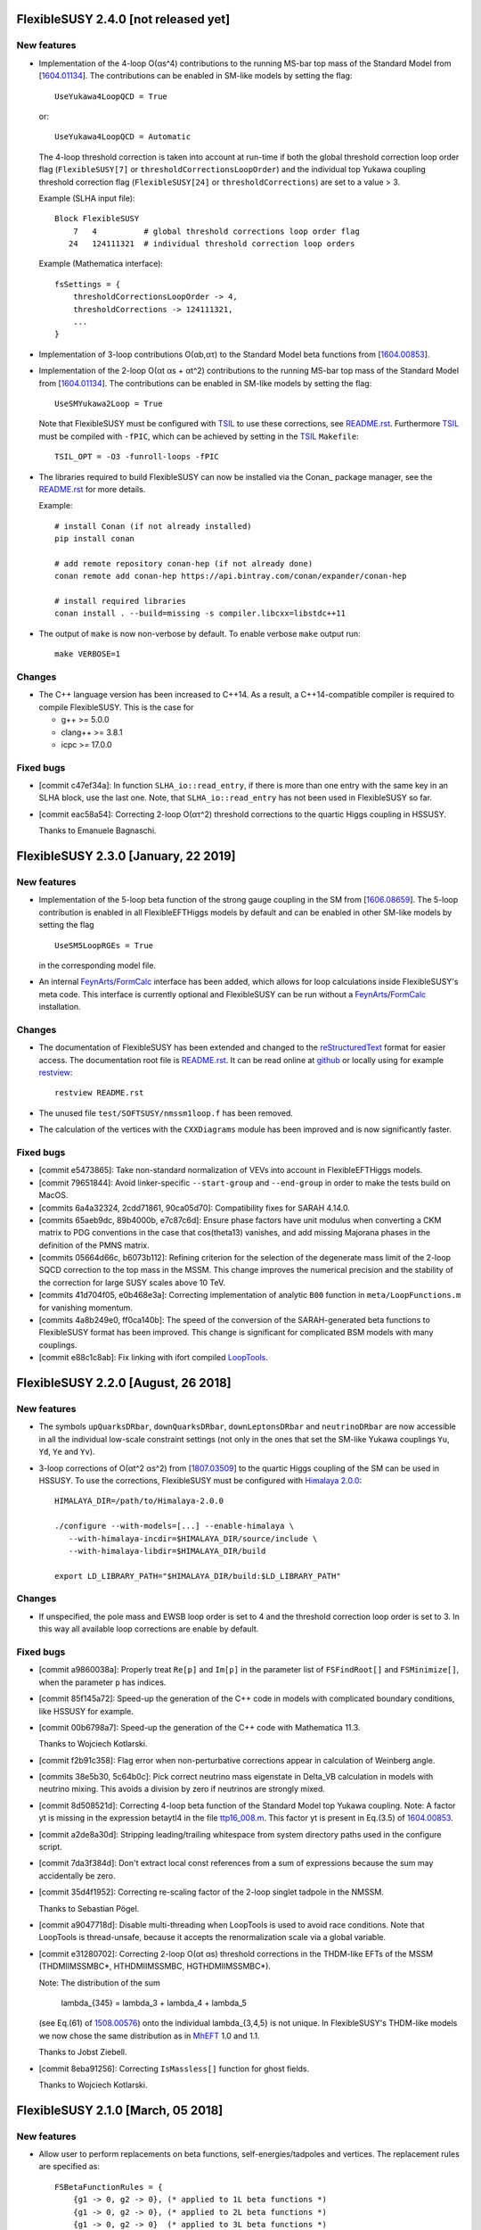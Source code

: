 FlexibleSUSY 2.4.0 [not released yet]
=====================================

New features
------------

* Implementation of the 4-loop O(αs^4) contributions to the running
  MS-bar top mass of the Standard Model from [`1604.01134
  <https://arxiv.org/abs/1604.01134>`_].  The contributions can be
  enabled in SM-like models by setting the flag::

      UseYukawa4LoopQCD = True

  or::

      UseYukawa4LoopQCD = Automatic

  The 4-loop threshold correction is taken into account at run-time if
  both the global threshold correction loop order flag
  (``FlexibleSUSY[7]`` or ``thresholdCorrectionsLoopOrder``) and the
  individual top Yukawa coupling threshold correction flag
  (``FlexibleSUSY[24]`` or ``thresholdCorrections``) are set to a
  value > 3.

  Example (SLHA input file)::

      Block FlexibleSUSY
          7   4          # global threshold corrections loop order flag
         24   124111321  # individual threshold correction loop orders

  Example (Mathematica interface)::

      fsSettings = {
          thresholdCorrectionsLoopOrder -> 4,
          thresholdCorrections -> 124111321,
          ...
      }

* Implementation of 3-loop contributions O(αb,ατ) to the Standard
  Model beta functions from [`1604.00853
  <https://arxiv.org/abs/1604.00853>`_].

* Implementation of the 2-loop O(αt αs + αt^2) contributions to the
  running MS-bar top mass of the Standard Model from [`1604.01134
  <https://arxiv.org/abs/1604.01134>`_].  The contributions can be
  enabled in SM-like models by setting the flag::

      UseSMYukawa2Loop = True

  Note that FlexibleSUSY must be configured with TSIL_ to use these
  corrections, see `README.rst <README.rst>`_.  Furthermore TSIL_ must
  be compiled with ``-fPIC``, which can be achieved by setting in the
  TSIL_ ``Makefile``::

      TSIL_OPT = -O3 -funroll-loops -fPIC

* The libraries required to build FlexibleSUSY can now be installed
  via the Conan_ package manager, see the `README.rst <README.rst>`_
  for more details.

  Example::

      # install Conan (if not already installed)
      pip install conan

      # add remote repository conan-hep (if not already done)
      conan remote add conan-hep https://api.bintray.com/conan/expander/conan-hep

      # install required libraries
      conan install . --build=missing -s compiler.libcxx=libstdc++11

* The output of ``make`` is now non-verbose by default.  To enable
  verbose ``make`` output run::

      make VERBOSE=1

Changes
-------

* The C++ language version has been increased to C++14.  As a result,
  a C++14-compatible compiler is required to compile FlexibleSUSY.
  This is the case for

  - g++ >= 5.0.0
  - clang++ >= 3.8.1
  - icpc >= 17.0.0

Fixed bugs
----------

* [commit c47ef34a]: In function ``SLHA_io::read_entry``, if there is
  more than one entry with the same key in an SLHA block, use the last
  one.  Note, that ``SLHA_io::read_entry`` has not been used in
  FlexibleSUSY so far.

* [commit eac58a54]: Correcting 2-loop O(ατ^2) threshold corrections
  to the quartic Higgs coupling in HSSUSY.

  Thanks to Emanuele Bagnaschi.


FlexibleSUSY 2.3.0 [January, 22 2019]
=====================================

New features
------------

* Implementation of the 5-loop beta function of the strong gauge
  coupling in the SM from [`1606.08659
  <https://arxiv.org/abs/1606.08659>`_].  The 5-loop contribution is
  enabled in all FlexibleEFTHiggs models by default and can be enabled
  in other SM-like models by setting the flag ::

      UseSM5LoopRGEs = True

  in the corresponding model file.

* An internal FeynArts_/FormCalc_ interface has been added, which
  allows for loop calculations inside FlexibleSUSY's meta code.  This
  interface is currently optional and FlexibleSUSY can be run without
  a FeynArts_/FormCalc_ installation.

Changes
-------

* The documentation of FlexibleSUSY has been extended and changed to
  the `reStructuredText <http://docutils.sourceforge.net/rst.html>`_
  format for easier access.  The documentation root file is
  `README.rst <README.rst>`_.  It can be read online at `github
  <https://github.com/FlexibleSUSY/FlexibleSUSY/blob/development/README.rst>`_
  or locally using for example `restview
  <https://mg.pov.lt/restview/>`_::

      restview README.rst

* The unused file ``test/SOFTSUSY/nmssm1loop.f`` has been removed.

* The calculation of the vertices with the ``CXXDiagrams`` module has
  been improved and is now significantly faster.

Fixed bugs
----------

* [commit e5473865]: Take non-standard normalization of VEVs into
  account in FlexibleEFTHiggs models.

* [commit 79651844]: Avoid linker-specific ``--start-group`` and
  ``--end-group`` in order to make the tests build on MacOS.

* [commits 6a4a32324, 2cdd71861, 90ca05d70]: Compatibility fixes for
  SARAH 4.14.0.

* [commits 65aeb9dc, 89b4000b, e7c87c6d]: Ensure phase factors have
  unit modulus when converting a CKM matrix to PDG conventions in the
  case that cos(theta13) vanishes, and add missing Majorana phases in
  the definition of the PMNS matrix.

* [commits 05664d66c, b6073b112]: Refining criterion for the selection
  of the degenerate mass limit of the 2-loop SQCD correction to the
  top mass in the MSSM.  This change improves the numerical precision
  and the stability of the correction for large SUSY scales above 10
  TeV.

* [commits 41d704f05, e0b468e3a]: Correcting implementation of
  analytic ``B00`` function in ``meta/LoopFunctions.m`` for vanishing
  momentum.

* [commits 4a8b249e0, ff0ca140b]: The speed of the conversion of the
  SARAH-generated beta functions to FlexibleSUSY format has been
  improved.  This change is significant for complicated BSM models
  with many couplings.

* [commit e88c1c8ab]: Fix linking with ifort compiled LoopTools_.


FlexibleSUSY 2.2.0 [August, 26 2018]
====================================

New features
------------

* The symbols ``upQuarksDRbar``, ``downQuarksDRbar``, ``downLeptonsDRbar``
  and ``neutrinoDRbar`` are now accessible in all the individual
  low-scale constraint settings (not only in the ones that set the
  SM-like Yukawa couplings ``Yu``, ``Yd``, ``Ye`` and ``Yv``).

* 3-loop corrections of O(αt^2 αs^2) from [`1807.03509
  <https://arxiv.org/abs/1807.03509>`_] to the quartic Higgs coupling
  of the SM can be used in HSSUSY.  To use the corrections,
  FlexibleSUSY must be configured with `Himalaya 2.0.0
  <https://github.com/Himalaya-Library/Himalaya>`_::

      HIMALAYA_DIR=/path/to/Himalaya-2.0.0

      ./configure --with-models=[...] --enable-himalaya \
         --with-himalaya-incdir=$HIMALAYA_DIR/source/include \
         --with-himalaya-libdir=$HIMALAYA_DIR/build

      export LD_LIBRARY_PATH="$HIMALAYA_DIR/build:$LD_LIBRARY_PATH"

Changes
-------

* If unspecified, the pole mass and EWSB loop order is set to 4 and
  the threshold correction loop order is set to 3.  In this way all
  available loop corrections are enable by default.

Fixed bugs
----------

* [commit a9860038a]: Properly treat ``Re[p]`` and ``Im[p]`` in the
  parameter list of ``FSFindRoot[]`` and ``FSMinimize[]``, when the
  parameter ``p`` has indices.

* [commit 85f145a72]: Speed-up the generation of the C++ code in
  models with complicated boundary conditions, like HSSUSY for
  example.

* [commit 00b6798a7]: Speed-up the generation of the C++ code with
  Mathematica 11.3.

  Thanks to Wojciech Kotlarski.

* [commit f2b91c358]: Flag error when non-perturbative corrections
  appear in calculation of Weinberg angle.

* [commits 38e5b30, 5c64b0c]: Pick correct neutrino mass eigenstate
  in Delta_VB calculation in models with neutrino mixing.  This
  avoids a division by zero if neutrinos are strongly mixed.

* [commit 8d508521d]: Correcting 4-loop beta function of the Standard
  Model top Yukawa coupling.  Note: A factor yt is missing in the
  expression betaytl4 in the file
  `ttp16_008.m <https://www.ttp.kit.edu/Progdata/ttp16/ttp16-008/ttp16_008.m>`_.
  This factor yt is present in Eq.(3.5) of
  `1604.00853 <https://arxiv.org/abs/1604.00853>`_.

* [commit a2de8a30d]: Stripping leading/trailing whitespace from
  system directory paths used in the configure script.

* [commit 7da3f384d]: Don't extract local const references from a sum
  of expressions because the sum may accidentally be zero.

* [commit 35d4f1952]: Correcting re-scaling factor of the 2-loop
  singlet tadpole in the NMSSM.

  Thanks to Sebastian Pögel.

* [commit a9047718d]: Disable multi-threading when LoopTools is used
  to avoid race conditions.  Note that LoopTools is thread-unsafe,
  because it accepts the renormalization scale via a global variable.

* [commit e31280702]: Correcting 2-loop O(αt αs) threshold
  corrections in the THDM-like EFTs of the MSSM (THDMIIMSSMBC\*,
  HTHDMIIMSSMBC, HGTHDMIIMSSMBC\*).

  Note: The distribution of the sum

      lambda_{345} = lambda_3 + lambda_4 + lambda_5

  (see Eq.(61) of `1508.00576 <https://arxiv.org/abs/1508.00576>`_)
  onto the individual lambda_{3,4,5} is not unique.  In FlexibleSUSY's
  THDM-like models we now chose the same distribution as in MhEFT_ 1.0
  and 1.1.

  Thanks to Jobst Ziebell.

* [commit 8eba91256]: Correcting ``IsMassless[]`` function for ghost
  fields.

  Thanks to Wojciech Kotlarski.


FlexibleSUSY 2.1.0 [March, 05 2018]
===================================

New features
------------

* Allow user to perform replacements on beta functions,
  self-energies/tadpoles and vertices.  The replacement rules are
  specified as::

      FSBetaFunctionRules = {
          {g1 -> 0, g2 -> 0}, (* applied to 1L beta functions *)
          {g1 -> 0, g2 -> 0}, (* applied to 2L beta functions *)
          {g1 -> 0, g2 -> 0}  (* applied to 3L beta functions *)
      };
   
      FSSelfEnergyRules = {
          (* applied to 1L self-energies/tadpoles *)
          { (Mass|Mass2)[VZ|gZ] -> 0 }
      };
   
      (* applied to all vertices *)
      FSVertexRules = { g1 -> 0, g2 -> 0 };

* Adding three new input parameters to the HSSUSY model file which
  can be used to estimate the theoretical uncertainty:

  - By setting ``EXTPAR[201]`` to ``0`` or ``1``, the parametrization of the
    2-loop threshold correction to lambda can be switched between
    yt(SM,MS-bar) and yt(MSSM,DR-bar).

  - By setting ``EXTPAR[202]`` to ``0`` or ``1``, the parametrization of the
    2-loop threshold correction to lambda can be switched between
    DR-bar or on-shell stop mass parameters.

  - A non-zero value of ``EXTPAR[203]`` is interpreted as matching
    scale Q_match.  ``EXTPAR[203] = 0`` corresponds to Q_match =
    MSUSY.

  ================== ==================== ============================
   SLHA input field   Mathematica symbol   Description
  ================== ==================== ============================
   ``EXTPAR[201]``    ``DeltaYt``          0 = yt(SM), 1 = yt(MSSM)
   ``EXTPAR[202]``    ``DeltaOS``          0 = OS stops, 1 = DR stops
   ``EXTPAR[203]``    ``Qmatch``           matching scale
  ================== ==================== ============================

* The Mathematica script
  ``model_files/HSSUSY/HSSUSY_uncertainty_estimate.m`` has been added.
  The script defines the ``CalcHSSUSYDMh[]`` function, which performs an
  uncertainty estimate of the predicted SM-like Higgs mass.  The
  three sources of uncertainty defined in [1504.05200] are taken into
  account: SM uncertainty, EFT uncertainty and SUSY uncertainty.  See
  ``?CalcHSSUSYDMh`` for more information.

* The Mathematica script
  ``model_files/MSSMEFTHiggs/MSSMEFTHiggs_uncertainty_estimate.m`` has
  been added.  The script defines the ``CalcMSSMEFTHiggsDMh[]`` function,
  which performs an uncertainty estimate of the predicted SM-like
  Higgs mass.  Two sources of uncertainty defined in [1609.00371] are
  taken into account: SM uncertainty and SUSY uncertainty.  See
  ``?CalcMSSMEFTHiggsDMh`` for more information.  Note, that there is no
  "EFT uncertainty" in MSSMEFTHiggs, because all 1-loop v^n/MS^n
  terms are included.

* The Mathematica script
  ``model_files/NUHMSSMNoFVHimalaya/NUHMSSMNoFVHimalaya_uncertainty_estimate.m``
  has been added.  The script defines the
  ``CalcNUHMSSMNoFVHimalayaDMh[]`` function, which performs an
  uncertainty estimate of the predicted SM-like Higgs mass.  The
  uncertainty is estimated by:
  1) varying the renormalisation scale,
  2) changing the top Yukawa coupling by higher orders (if available) and
  3) changing the stong coupling by higher orders.

* Implementing 2-loop effective potential contributions to the Higgs
  pole mass in the Standard Model of O((αt+αb)^2 + αb αs + ατ^2).
  These corrections are enabled in all FlexibleEFTHiggs models by
  default and can be enabled in other SM-like models by setting the
  flag
  ::

      UseHiggs2LoopSM = True

  in the corresponding model file.  At run-time these corrections
  (and the O(αt αs) contributions) are enabled when the following
  switches are set in the SLHA input file::

      Block FlexibleSUSY
          4   2   # pole mass loop order
          5   2   # EWSB loop order
          8   1   # Higgs 2-loop corrections O(alpha_t alpha_s)
          9   1   # Higgs 2-loop corrections O(alpha_b alpha_s)
         10   1   # Higgs 2-loop corrections O((alpha_t + alpha_b)^2)
         11   1   # Higgs 2-loop corrections O(alpha_tau^2)

  or in the Mathematica interface::

      FSSMOpenHandle[
         fsSettings -> {
           poleMassLoopOrder -> 2,            (* FlexibleSUSY[4] *)
           ewsbLoopOrder -> 2,                (* FlexibleSUSY[5] *)
           higgs2loopCorrectionAtAs -> 1,     (* FlexibleSUSY[8] *)
           higgs2loopCorrectionAbAs -> 1,     (* FlexibleSUSY[9] *)
           higgs2loopCorrectionAtAt -> 1,     (* FlexibleSUSY[10] *)
           higgs2loopCorrectionAtauAtau -> 1, (* FlexibleSUSY[11] *)
         }, ...
      ];

* Implementation of the strong corrections to the 4-loop beta
  functions of the strong gauge, Yukawa and quartic Higgs couplings
  in the SM from [1508.00912, 1604.00853, 1508.02680].  These 4-loop
  beta function contributions are enabled in all FlexibleEFTHiggs
  models by default and can be enabled in other SM-like models by
  setting the flag
  ::

      UseSM4LoopRGEs = True

  in the corresponding model file.

  Many thanks to Alexander Bednyakov for providing the expression for
  the 4-loop beta function for the strong gauge coupling.

* Implementing 4-loop effective potential contributions to the Higgs
  pole mass in the Standard Model from
  `1508.00912 <https://arxiv.org/abs/1508.00912>`_.  The 4-loop
  contributions are enabled in all FlexibleEFTHiggs models by default
  and can be enabled in other SM-like models by setting the flag
  ::

      UseHiggs4LoopSM = True

  in the corresponding model file.

Fixed bugs
----------

* [commit b85e723]: Fix diagonalization of complex symmetric
  matrices when some of the eigenvalues are degenerate.

* [commit d00b4f5]: Extract electric charge from
  particle-anti-particle-photon vertex if the user has not defined
  the electric charge in SARAH's particles.m file.

* [commits 398bb00, d1699bf]: Correcting CKM mixing of up-type
  quarks at the low-energy scale and of the soft-breaking parameters
  at the GUT scale in the CMSSMCKM.

* [commit c95a9b81]: Fix compilation error in 4-scalar
  couplings in models with scalar color triplets due to an unresolved
  SARAH Clebsch-Gordan coefficient ``CG[__][__]``.

* [commit c053fbab]: Adding missing particle multiplicity
  factor w.r.t. unbroken non-abelian non-SM gauge groups in the
  low-energy 1-loop threshold corrections for αem and αs.
  This bugfix affects BSM models with additional unbroken non-abelian
  gauge groups.

* [commit a1fa5e7f]: Fix multiple local definitions of EWSB
  output parameters in models with complex parameters.

  Thanks to Simonas Drauksas.

* [commit c275b60]: Fix linking error on Darwin platforms.

* [commit dd4292a]: Adding the user-defined ``$(CXXFLAGS)`` to
  the command that creates ``config/depgen.x`` in order to avoid
  linking errors on machines where the ``-parallel`` flag is needed
  during linking.

* [commit 996caef]: Workaround intel compiler / Eigen bug in
  ``allFinite()`` function, which may affect FS output.


FlexibleSUSY 2.0.1 [October, 20 2017]
=====================================

New features
------------

* For each FlexibleSUSY ``<model>`` the TeX file
  ``<model>/<model>_references.tex`` is created, which contains
  ``\cite{}`` commands with references to be cited.  Note, that the
  references to be cited are model-specific due to the different
  switches in the FlexibleSUSY model files.

Fixed bugs
----------

* [commit 682de11c]: Include 2-loop gluino contribution in the
  extraction of yt from the top pole mass in the split-MSSM, Eq.(4.7)
  of `1312.5220 <https://arxiv.org/abs/1312.5220>`_, if
  ``UseHiggs3LoopSplit == True``.

  Thanks to Pietro Slavich.

* [commit a783e318]: Distinguish between tree- and loop-level EWSB
  failures, so problem points where only one fails (but not the
  other) get handled properly.

* [commits 88009cac, 5ac9366c]: Now configure script does not hang
  even if Mathematica fails to find a valid license.  The script does
  not quit even if Mathematica does not meet the version requirement,
  unless ``--enable-meta`` or ``--enable-librarylink`` is given.

  Thanks to Anders Kvellestad.


FlexibleSUSY 2.0.0 [October, 10 2017]
=====================================

New features
------------

* The weak mixing angle can now be calculated from the muon decay
  constant at the full 1-loop level (including flavour mixing
  effects) in a wide range of models.  2-loop corrections of the
  order O(αem αs + αt^2) are taken into account, if
  applicable.

  The method to calculate the weak mixing angle can be chosen in the
  model file by setting the variable ``FSWeakMixingAngleInput`` to
  either Automatic, ``FSFermiConstant`` or ``FSMassW``.  If
  ``FSWeakMixingAngleInput == FSFermiConstant``, then the muon decay
  constant will be used to determine the weak mixing angle.  If
  ``FSWeakMixingAngleInput == FSMassW``, then the W mass will be used.
  If ``FSWeakMixingAngleInput == Automatic`` (this is the default),
  then most precise applicable method is chosen automatically.

  Example::

      FSWeakMixingAngleInput = Automatic; (* recommended *)

  The variable ``FSWeakMixingAngleOptions`` has been removed and can no
  longer be used.

* BSM contributions to the anomalous magnetic moment of the muon, aµ,
  at the 1L level in any given BSM model.  Note: Diagrams with non-SM
  vector bosons are not taken into account.

  In order to let FlexibleSUSY calculate aµ, the symbol
  ````FlexibleSUSYObservable``aMuon```` must be written into an SLHA
  output block in the ``ExtraSLHAOutputBlocks`` variable in the
  FlexibleSUSY model file.

  Example::

      ExtraSLHAOutputBlocks = {
         {FlexibleSUSYLowEnergy,
            {{21, FlexibleSUSYObservable``aMuon}}}
      };

  Thanks to Jobst Ziebell.

* BSM contributions to the electric dipole moment of fermions at the
  1L level in any given BSM model.  Note: Diagrams with non-SM vector
  bosons are not taken into account.

  In order to let FlexibleSUSY calculate the EDM of a fermion F, the
  symbol ````FlexibleSUSYObservable``EDM[F]```` must be written into an
  SLHA output block in the ExtraSLHAOutputBlocks variable in the
  FlexibleSUSY model file.  If F is a multiplet, the field index must
  be specified, for example ````FlexibleSUSYObservable``EDM[F[1]]```` for
  the first field in the multiplet.

  Example::

      ExtraSLHAOutputBlocks = {
         {FlexibleSUSYLowEnergy,
            {{23, FlexibleSUSYObservable``EDM[Fe[1]]},
             {24, FlexibleSUSYObservable``EDM[Fe[2]]},
             {25, FlexibleSUSYObservable``EDM[Fe[3]]} } }
      };

  Thanks to Jobst Ziebell.

* New functions, ``FS<model>GetProblems[]``, ``FS<model>GetWarnings[]``
  and ``FS<model>ToSLHA[]``, have been added to FlexibleSUSY's spectrum
  generator Mathematica interface.  The first two functions return
  details about problems / warnings for the given parameter point.
  The third one formats the output according to the SLHA standard.

* 3-loop beta functions (if available) are calculated in parallel if
  multi-threading is enabled.  This leads to a ~25% speed improvement
  in the MSSM when 3-loop RG running is used.

* Support for SLHA-2 input block ``IMEXTPAR``.

* The full 2-loop O(αs^2) corrections to the DR-bar top and bottom
  Yukawa couplings [hep-ph/0210258, hep-ph/0507139, hep-ph/0707.0650]
  can be added by setting
  ::

      UseMSSMYukawa2Loop = True

  in the model file.

  Thanks to Alexander Bednyakov for providing the expressions.

* The full 2-loop O(αs^2 + αt αs + αb αs) corrections to the strong
  coupling [hep-ph/0509048, arXiv:0810.5101, arXiv:1009.5455] can be
  added by setting
  ::

      UseMSSMAlphaS2Loop = True

  in the model file.

  Thanks to Ben Allanach for providing the expressions, which have
  been extracted from SOFTSUSY 4.0.1.

* The 2- and 3-loop SM-QCD threshold corrections O(αs^2 + αs^3)
  corrections to the strong coupling
  `[hep-ph/0004189] <https://arxiv.org/abs/hep-ph/0004189>`_ can be
  added by setting
  ::

      UseSMAlphaS3Loop = True

  in the model file.

* The SQLite database output now contains the MS-bar/DR-bar mass
  spectrum and mixing matrices, in addition to the pole mass
  spectrum.

* The loop orders of the threshold corrections of the SM(5)
  parameters to the BSM model can now be selected individually by
  using the flag ``FlexibleSUSY[24]`` in the SLHA input file or the
  thresholdCorrections variable in the Mathematica interface.  The
  given value consists of 9 digits, each one representing the
  threshold correction loop order of a parameter, as shown in the
  following table.  The default value is ``123111321``, which
  corresponds to the loop orders given in the table.

  ================== =================================== ==============
   digit position n   default value (prefactor of 10^n)   parameter
  ================== =================================== ==============
   0                  1 (1-loop)                          αem
   1                  2 (2-loop)                          sin(theta\_W)
   2                  3 (3-loop)                          αs
   3                  1 (1-loop)                          m\_Z
   4                  1 (1-loop)                          m\_W
   5                  1 (1-loop)                          m\_h
   6                  3 (3-loop)                          m\_t
   7                  2 (2-loop)                          m\_b
   8                  1 (1-loop)                          m\_τ
  ================== =================================== ==============

* An additional boundary value problem solution algorithm, based on
  expanding the soft SUSY breaking or dimensionful parameters in
  terms of semi-analytic solutions to the RGEs, can now be used to
  calculate the spectrum in a model.

  The boundary value solver algorithms to be used in a model can be
  specified by setting the variable ``FSBVPSolvers`` to be a list
  containing all of the desired solvers in the model file.  By
  default, this is set to ``FSBVPSolvers = { TwoScaleSolver }``,
  corresponding to only the two-scale solver being enabled.

  Example: To enable only the semi-analytic solver instead, the
  model file should contain the setting
  ::

      FSBVPSolvers = { SemiAnalyticSolver };

  Currently, the semi-analytic solver can be used in models where
  all of the parameters to be expanded are fixed in the same
  boundary condition, such as the CMSSM or CNMSSM.

* The 3-loop corrections to the Standard Model Higgs mass of the
  order O(αt^3 + αt^2 αs + αt αs^2) of
  `1407.4336 <https://arxiv.org/abs/1407.4336>`_ can be taken into
  account by setting
  ::

      UseHiggs3LoopSM = True;

  in the FlexibleSUSY model file.  In addition, the pole mass loop
  order must be set to a value greater or equal to 3 to switch the
  corrections on (SLHA input: ``FlexibleSUSY[4]``, Mathematica
  interface: poleMassLoopOrder).  To switch on/off the individual
  3-loop contributions, the SLHA input flags ``FlexibleSUSY[26-29]`` or
  the Mathematica symbols
  ::

      higgs3loopCorrectionAtAsAs
      higgs3loopCorrectionAbAsAs
      higgs3loopCorrectionAtAtAs
      higgs3loopCorrectionAtAtAt

  can be used.

* In the MSSM, the 3-loop corrections O(αt αs^2) and O(αb αs^2) to the
  Higgs pole mass from Ref. `1005.5709
  <https://arxiv.org/abs/1005.5709>`_ can be taken into account.  The
  corrections are taken from the Himalaya package `1708.05720
  <https://arxiv.org/abs/1708.05720>`_.  Himalaya can be downloaded
  from https://github.com/jklappert/Himalaya .

  To build Himalaya, run::

      cd $HIMALAY_PATH
      mkdir build
      cd build
      cmake ..
      make

  where ``$HIMALAY_PATH`` is the path to the Himalaya package.

  To enable the 3-loop corrections in a FlexibleSUSY model, set the
  following flag in the FlexibleSUSY model file::

      UseHiggs3LoopMSSM = True;

  In addition, we strongly recommend to set::

      UseHiggs2LoopMSSM = True;
      EffectiveMu = \[Mu]; (* chose sign convention for mu parameter *)
      UseMSSMYukawa2Loop = True;
      UseMSSMAlphaS2Loop = True;
      UseMSSM3LoopRGEs = True;

  There are already three model files with all these corrections
  enabled: MSSMNoFVatMGUTHimalaya, MSSMNoFVHimalaya,
  NUHMSSMNoFVHimalaya.

  To build the FlexibleSUSY spectrum generator with the 3-loop
  corrections from Himalaya, the location of the Himalaya library and
  the Himalaya header files must be passed to the configure script::

      ./configure --with-models=[...] \
         --enable-himalaya \
         --with-himalaya-incdir=$HIMALAY_PATH/source/include \
         --with-himalaya-libdir=$HIMALAY_PATH/build
      make

  To enable the 3-loop corrections at run-time, the following flags
  should be set in the SLHA input::

      Block FlexibleSUSY
          4   3          # pole mass loop order
          5   3          # EWSB loop order
          6   3          # beta-functions loop order
          7   2          # threshold corrections loop order
          8   1          # Higgs 2-loop corrections O(alpha_t alpha_s)
          9   1          # Higgs 2-loop corrections O(alpha_b alpha_s)
         10   1          # Higgs 2-loop corrections O((alpha_t + alpha_b)^2)
         11   1          # Higgs 2-loop corrections O(alpha_tau^2)
         24   123111221  # individual threshold correction loop orders
         25   0          # ren. scheme for Higgs 3L corrections (0 = DR, 1 = MDR)
         26   1          # Higgs 3-loop corrections O(alpha_t alpha_s^2)
         27   1          # Higgs 3-loop corrections O(alpha_b alpha_s^2)

  In FlexibleSUSY's Mathematica interface, the following settings
  should be used::

      fsSettings -> {
          poleMassLoopOrder -> 3,            (* FlexibleSUSY[4] *)
          ewsbLoopOrder -> 3,                (* FlexibleSUSY[5] *)
          betaFunctionLoopOrder -> 3,        (* FlexibleSUSY[6] *)
          thresholdCorrectionsLoopOrder -> 2,(* FlexibleSUSY[7] *)
          higgs2loopCorrectionAtAs -> 1,     (* FlexibleSUSY[8] *)
          higgs2loopCorrectionAbAs -> 1,     (* FlexibleSUSY[9] *)
          higgs2loopCorrectionAtAt -> 1,     (* FlexibleSUSY[10] *)
          higgs2loopCorrectionAtauAtau -> 1, (* FlexibleSUSY[11] *)
          thresholdCorrections -> 123111221, (* FlexibleSUSY[24] *)
          higgs3loopCorrectionRenScheme -> 0,(* FlexibleSUSY[25] *)
          higgs3loopCorrectionAtAsAs -> 1,   (* FlexibleSUSY[26] *)
          higgs3loopCorrectionAbAsAs -> 1,   (* FlexibleSUSY[27] *)
      }

* Adding complete 1-loop O(ατ + αb) and complete 2-loop O((αt +
  αb)^2 + ατ^2) threshold corrections for lambda(MSUSY) to the HSSUSY
  model file from [arXiv:1703.08166].  Many thanks to Pietro Slavich
  and Emanuele Bagnaschi for providing the expressions.

  Note: 5 new flags are introduced to enable/disable the individual
  2-loop corrections.  In the SLHA input the flags which control the
  inclusion of 2-loop corrections are::

      Block EXTPAR                 # Input parameters
        100   2                    # LambdaLoopOrder
        101   1                    # TwoLoopAtAs
        102   1                    # TwoLoopAbAs
        103   1                    # TwoLoopAtAb
        104   1                    # TwoLoopAtauAtau
        105   1                    # TwoLoopAtAt

  In the Mathematica interface the flags which control the inclusion
  of 2-loop corrections are::

      handle = FSHSSUSYOpenHandle[
         fsModelParameters -> {
            ...
            LambdaLoopOrder -> 2,
            TwoLoopAtAs -> 1,
            TwoLoopAbAs -> 1,
            TwoLoopAtAb -> 1,
            TwoLoopAtauAtau -> 1,
            TwoLoopAtAt -> 1
         }
      ]

* Adding the new input parameter DeltaEFT to the HSSUSY spectrum
  generator to allow the user to estimate the EFT uncertainty.  Each
  1-loop term in the threshold correction for lambda(MS) is
  multiplied by the factor (1 + DeltaEFT v^2/MS^2).  Thus, the
  standard calculation of HSSUSY is obtained by DeltaEFT = 0
  (default).  Set ``DeltaEFT = 1`` to obtain an alternative Higgs pole
  mass with a shifted threshold correction to estimate the effect of
  the missing terms of O(v^2/MS^2).

Changes
-------

* The interface for adding constraints and matching conditions to the
  Two_scale_solver class has been simplified.  Constrains and
  matching conditions are now added using the ``add()`` function.  The
  added constraints and matching conditions are imposed in the given
  order.

  Example: To first impose the low-scale, then the high-scale and
  finally the susy-scale constraint call::

      solver.add(&low_scale_constraint, &model);
      solver.add(&high_scale_constraint, &model);
      solver.add(&susy_scale_constraint, &model);

* The readability of the vertices and the self-energies has been
  improved by using the ``SUM()`` and ``IF()`` macros.

* In FlexibleEFTHiggs models, the Standard Model parameters are
  written to the SLHA output in addition to the BSM parameters.

* The return value of ``FS<model>CalculateSpectrum[]`` and
  ``FS<model>CalculateObservables[]`` has been changed.  They have now
  the structure::

      { <model> -> { model parameters ... } }

  In FlexibleEFTHiggs models, the Standard Model parameters are
  returned in addition and the output has the form::

      { <model> -> { model parameters ... },
        StandardModel -> { ... } }

* In multi-threading mode pole masses are calculated using a thread
  pool instead of spawning threads manually.  This avoids over
  subscription on machines with very few CPU cores.

* The performance of FlexibleEFTHiggs has been improved by around 20%
  by using a faster implementation of the B1 loop function in the
  limit of vanishing momentum and non-zero masses.

* [commit b5cad9e]: Automatically chose the maximum number of EWSB
  and pole mass iterations based on the user-defined precision goal.
  This change leads to a performance improvement for some parameter
  points where the EWSB equations cannot be fulfilled.

* The legacy module and most SOFTSUSY components have been removed.

* All gauge couplings written to the GAUGE block in the SLHA output
  are now unnormalized.  Before, only the hypercharge gauge coupling
  was written as unnormalized in the GAUGE block.  Note: Internally,
  FlexibleSUSY uses normalized gauge couplings only.  In order to
  write the normalized gauge couplings to the SLHA output, a separate
  output block should be created.

  Example::

      ExtraSLHAOutputBlocks = {
         {GAUGENORM, (* contains normalized gauge couplings *)
                 {{1, g1},
                  {2, g2},
                  {3, g3},
                  {4, gN} } }
      };

* [commit 9bfd5f1]: tan(beta)-enhanced contributions to the
  down-lepton Yukawa couplings are now resummed.

* [commit 52faaa7]: The symbol SUSYScaleMatching has been renamed to
  MatchingScaleInput, to express that it is imposed at the matching
  scale, which is in general not equal to the SUSYScale.

* Update to GM2Calc_ 1.3.3.

Fixed bugs
----------

* [commits be8f35b, 3432967]: Improve the stability of the algorithm
  which solves the EWSB conditions.  The more stable algorithm leads
  to a faster convergece of the overall iteration in scenarios where
  the EWSB conditions don't have a solution or the solution is hard
  to find.

  Thanks to Peter Athron and Pat Scott.

* [commit 0cb4042]: Matrix products of the form ``A*B`` in the boundary
  conditions are now interpreted as element-wise products (as in
  Mathematica).  For genuine matrix products use ``MatMul[A,B]`` or
  ``A.B``.

* [commits 9738ba1, 118a9a70]: Catch potential numerical
  instabilities during mass matrix diagonalization, which may result
  in eigenvectors with magnitude larger than 1.


FlexibleSUSY-1.7.5 [September, 05 2017]
=======================================

* Bugfix [commit 03e9265]: Correcting wrong vertex between
  chargino-smuon-neutrino and chargino-muon-sneutrino in muon decay.
  Thanks to Markus Bach.

* Bugfix [commit f3f3850]: Correcting coefficient in complex
  dilogarithm.

* Bugfix [commit d8d8c0c]: Make LibraryLink ``Set[]`` functions accept
  matrix-valued parameters.

* Bugfix [commit 072be7e]: Enable 3-loop RGEs in HSSUSY by default.


FlexibleSUSY-1.7.4 [April, 12 2017]
===================================

* Bugfix [commit f434e30]: Rename internal IndexSum symbol which
  conflicts with SARAH version 4.11.0 and higher.

* Bugfix [commit b8d5dcf]: Correcting gauge-dependent term in 2-loop
  beta function of SM vacuum expectation value after a corresponding
  bugfix in SARAH 4.11.0.  This bugfix affects the Higgs mass
  prediction with FlexibleEFTHiggs by around 10 MeV.


FlexibleSUSY-1.7.3 [February, 27 2017]
======================================

* Change [commit 43bb03a]: FlexibleSUSY now aborts the code
  generation if the user tries to fix an unknown parameter in a
  constraint.  (Before this commit, FlexibleSUSY did only print a
  warning.)

* Change [commit cff40dd]: Catch non-numeric user input to the
  LibraryLink interface functions.

* Bugfix [commit 4a5ada7]: Adding missing return statement in
  function ``recalculate_mw_pole()``.  This bug was only present if the
  W pole mass is used as input (not GF).

* Bugfix [commit bd5ee68]: Correctly handle whitespace in directory
  names inside the configure script and search for headers in
  ``$CPATH`` and ``$CPLUS_INCLUDE_PATH`` .

  Thanks to Joshua Ellis.

* Bugfix [commit bc770ae]: Ensure that phase of (complex) mu
  parameter has magnitude 1 in the CMSSMCPV.
  Thanks to Jobst Ziebell.

* Bugfix [commit beb4683]: Accept SLHA output blocks specified as
  strings (not symbols).
  Thanks to Joshua Ellis.

* Bugfix: Implement missing limits of threshold correction functions
  from arXiv:1407.4081.

* Bugfix [commit 581080f]: Catch further NaNs from inside the MSSM 2L
  Higgs mass routines of Pietro Slavich.


FlexibleSUSY-1.7.2 [December, 15 2016]
======================================

* Feature [commit b052e35]: New flag ``FlexibleSUSY[23]`` to disable
  the pole mass calculation of the non-SM particles.  This flag is
  useful in FlexibleEFTHiggs, when the SUSY scale is so high that the
  non-SM particle masses become unreliable or tachyonic: If a non-SM
  pole mass becomes tachyonic (maybe because the loop corrections
  become too large) FlexibleSUSY would flag the given parameter point
  as unphysical.  However, one might still be interested in the value
  of the SM-like Higgs mass, which is valid in FlexibleEFTHiggs even
  for very large SUSY scales.  In such a case ``FlexibleSUSY[23]``
  could be set to 0 to suppress the calculation of the non-SM pole
  masses.

* Feature [commit 998f11e]: Slightly improved speed of the RG
  running.

* Change [commit 189f508]: Speed-up the calculation of the 2L Higgs
  mass corrections in the MSSM and NMSSM, if multi-threading is used,
  by locking the mutex only for the O(αt αt) corrections.

* Change: The limits sin(2 theta) = 0 and m\_stop1 = m\_stop2 have
  been implemented for the 2L O(αt αs) Higgs pole mass corrections in
  the MSSM to avoid numeric instabilities.

* Bugfix [commit 20f169f]: Re-calculate W pole mass in
  FlexibleEFTHiggs.  Before this commit the electroweak gauge
  couplings in FlexibleEFTHiggs are wrong in scenarios with very
  small αem(MZ) (< 1/1000) and/or a small Z pole mass (< 10 GeV).

* Bugfix [commit 38d17ca]: More reliable convergence criterion for
  FlexibleEFTHiggs for large SUSY scales.  Before this commit, only
  the running BSM masses (at the SUSY scale) have been used as
  convergence criterion.  However, they tend to converge very fast,
  compared to the running SM masses at the electroweak scale.  For a
  more reliable convergence criterion, now both the running BSM and
  SM masses are used.

* Bugfix [commits 5e1b6b3, cc5bfae]: Correction of the 2-loop and
  3-loop QCD corrections to the top pole mass in the Standard Model
  in the MS-bar scheme.  Refs. [hep-ph/9803493, hep-ph/9912391,
  hep-ph/9911434] have expressed the relation between the top pole
  mass and the MS-bar mass in terms of Log[Q^2/Mt^2], where Mt is the
  top pole mass.  Before these commits, FlexibleSUSY used the
  expressions from theses references, but wrote result in terms of
  Log[Q^2/mt^2], where mt is the MS-bar mass, while not accounting
  for the difference between Mt and mt in the logarithms.  This
  bugfix affects the Higgs pole mass at the 3-loop level.

* Bugfix [commit cecff4b]: Flag scalar or vector boson gauge singlet
  tachyons.

* Bugfix [commit 4a3fb5b]: Input tan(beta) at the SUSY scale, instead
  of at the matching scale in the FlexibleEFTHiggs model files.  This
  difference matters when the (unphysical) matching scale is varied
  through ``FlexibleSUSY[19]``.

* Bugfix [commit c35dcb2]: Fixed linking problem of the LibraryLink
  on Mac.

* Bugfix [commits a643be5, cc9ebf1]: Avoid function call ambiguities
  when multiple LibraryLink libraries are loaded into Mathematica at
  the same time.

* Bugfix [commit 1f8e135]: Correcting ``FS<model>Set[]`` function for
  models with matrix-valued parameters.

* Bugfix [commit 4097708]: The generated LibraryLink files are now
  added to the model tarball created by ``make pack-<model>-src``.


FlexibleSUSY-1.7.1 [October, 15 2016]
=====================================

* Change [commit b1efa8c]: Updated to GM2Calc 1.3.0.

* Change [commit 05d8e11]: The loop order of the BSM top Yukawa
  coupling at the scale M_SUSY in FlexibleEFTHiggs is now set
  automatically to match the loop order of the matching condition
  from the SM to the BSM model.

  Before this commit, the user had to set ``FlexibleEFTHiggs[13] = 0``
  and ``FlexibleEFTHiggs[20] = 1`` when yt(BSM) should be calculated
  using 1L QCD corrections.  Analogous, the user had to set
  ``FlexibleEFTHiggs[13] = 1`` and ``FlexibleEFTHiggs[20] = 2`` when
  yt(BSM) should be calculated using 2L QCD corrections.  Now,
  ``FlexibleEFTHiggs[13]`` is set automatically to
  ``FlexibleEFTHiggs[20] - 1`` when yt(BSM) is calculated in
  FlexibleEFTHiggs.

* Change [commit b533d67]: Faster calculation of effective vertices h
  -> photon photon and h -> gluon gluon.

* Bugfix [commit 8b04191]: Improve numerical stability of low-scale
  iteration which determines the SM(5) parameters by using a higher
  RG running precision than the precision goal for the convergence.

* Bugfix [commit 44d2f01]: Print SLHA output even if QedQcd class
  throws an exception.


FlexibleSUSY-1.7.0 [September, 19 2016]
=======================================

* Feature: FlexibleSUSY is now able to generate custom spectrum
  generators using the FlexibleEFTHiggs method described in
  [arXiv:1609.00371].  The following FlexibleEFTHiggs example models
  are provided: CMSSMEFTHiggs, MSSMEFTHiggs, MSSMNoFVEFTHiggs,
  NMSSMEFTHiggs, NUHMSSMaltEFTHiggs, MRSSMEFTHiggs, E6SSMEFTHiggs.  A
  documentation of the new model file options to create a custom
  FlexibleEFTHiggs spectrum generator can be found in
  doc/html/FlexibleEFTHiggs.html .

* Feature: FlexibleSUSY now provides a Mathematica interface for the
  generated spectrum generators.  For each model, an example
  Mathematica script

      models/<model>/run_<model>.m

  is generated, which illustrates the usage.  The documentation of
  the Mathematica interface and several examples can be found in
  FlexibleSUSY's HTML documentation.  Please see the section
  "Creating the soucre code documentation" in the README file for a
  description about how to generate the documentation.

* Change: The configure options for creating dynamic libraries and
  statically linked executable have been changed.  By default, static
  FlexibleSUSY libraries and dynamically linked executables are
  created.

  To generate shared FlexibleSUSY libraries, run::

      ./configure --enable-shared-libs ...

  To generate statically linked executables, run::

      ./configure --enable-static ...

  Please refer to the README file for more information.

* Bugfix [commit 39f8d36]: Fix segfault when multi-threading is used
  in statically linked executables.

* Bugfix [commit 3126ac1]: Catch NaNs from inside the MSSM 2L Higgs
  mass routines of Pietro Slavich.

* Bugfix [commit b6db614]: Correcting 2-loop self energy O(αt^2) in
  the Standard Model.  Before, Eq. (20) of
  `1205.6497 <https://arxiv.org/abs/1205.6497>`_ has been used.
  However, this is incorrect, because it includes 2-loop
  contributions from the momentum iteration of the 1-loop self
  energy, which would be double counted, because FlexibleSUSY already
  does a momentum iteration of the 1-loop self energy.  To fix this,
  Eq. (20) of `1504.05200 <https://arxiv.org/abs/1504.05200>`_ has been
  used, which does not include these 2-loop pieces.


FlexibleSUSY-1.6.1 [August, 28 2016]
====================================

* Bugfix [commit db67c81]: Fix compilation with --disable-threads .


FlexibleSUSY-1.6.0 [August, 27 2016]
====================================

* Feature [commit 4e9ef56]: Allow user to access the beta-functions
  of the model parameters on the r.h.s. of the constraints.  BETA[p]
  represents the beta function of the parameter p using the loop
  level given in the SLHA input.  BETA[l,p] represents the l-loop
  beta function of the parameter p.

  Example in the SM::

      HighScaleInput = {
          {\[Lambda], BETA[g1] + BETA[g2] + BETA[1,Yu][3,3]}
      };

* Feature [commit 5e0bca1]: Allow user to add 3-loop QCD corrections
  of `hep-ph/9912391 <https://arxiv.org/abs/hep-ph/9912391>`_ when
  calculating the top pole mass in non-SUSY models.  The 3-loop QCD
  corrections are added if the flag ``FlexibleSUSY[13]`` is set to 2
  and the pole mass loop order, ``FlexibleSUSY[4]``, is set to a value
  > 2.

  * ``FlexibleSUSY[13] = 0`` and ``FlexibleSUSY[4] > 0``: 1L QCD correction
  * ``FlexibleSUSY[13] = 1`` and ``FlexibleSUSY[4] > 1``: 2L QCD correction
  * ``FlexibleSUSY[13] = 2`` and ``FlexibleSUSY[4] > 2``: 3L QCD correction
   
* Feature [commits 98bc536, e8fd56a]: Speed up of the RG running in
  models with very complicated beta functions.

* Change [commit 728b5ea]: ``make clean`` no longer removes generated
  source files to avoid the need to re-generate them.  To remove the
  generated files use either::

      make clean-<model>-src # deletes generated files for <model>

  or::

      make clean-generated   # deletes all generated files

* Bugfix [commit a5342eb]: Avoid non-portable use of sed in
  createmodel.  This fixes ``make install-src`` on Mac.

* Bugfix [commit 44b31fa]: Fix potential race condition when
  different model classes that make use of the (N)MSSM 2-loop Higgs
  mass routines of P. Slavich call ``calculate_spectrum()`` at the same
  time.

* Bugfix [commit 0d08b99]: Do not try to generate non-squared unit
  matrices for beta function expressions that must be splitted.
  Non-squared unit matrices did appear for non-squared matrix-valued
  parameters, as for example T[hE] in the SE6SSM.

  Thanks to Dylan Harries.


FlexibleSUSY-1.5.1 [July, 12 2016]
==================================

* Bugfix [commit 63f5361]: Fix numerical instability of SOFTSUSY's B1
  function in parameter regions with p << m1,m2 and m1 close to m2.

* Bugfix [commit fc6d509]: Fix makefile bug in the tarball by
  shipping all .m files that appear in the list of dependencies for
  the generated C++ code.


FlexibleSUSY-1.5.0 [June, 29 2016]
==================================

* Feature: Write phases to SLHA output if a SLHA output block is
  defined for them in the SARAH model file.
  Thanks to Dylan Harries.

* Feature: Allow the user to calculate the pole masses at a fixed
  renormalisation scale at run-time, which is different from the one
  set by the SUSYScale model file variable.  The fixed
  renormalisation scale can be given via the ``FlexibleSUSY[17]`` entry
  in the SLHA input.  ``FlexibleSUSY[17]`` is equivalent to
  ``SPhenoInput[33]`` in SPheno.

* Feature: Updated to GM2Calc 1.2.0.

* Bugfix [commit 9a2d576]: Fix compilation error due to ambiguous
  overload of operator<< .
  Thanks to Dylan Harries.

* Bugfix [commits fc748be, 9654a52]: Fix compilation in case Greek
  Symbols appear in ``If[]`` or ``Which[]`` functions in the model file.
  Thanks to Dylan Harries.

* Bugfix: Fix compilation with g++ 4.4.7.
  Thanks to Dylan Harries.

* Bugfix [commit 6f5e38e]: Correcting convergence criterion in the
  iteration which determines the 1st and 2nd generation running
  fermion masses in the SM(5) at the low-energy scale.  After this
  correction, the running 1st and 2nd generation SM(5) fermion masses
  differ from SOFTSUSY by less than 0.5% at the electroweak scale.


FlexibleSUSY-1.4.2 [May, 09 2016]
=================================

* Bugfix: Correcting handling of spaces in configure script if
  ``/bin/sh`` is ``/bin/dash``.


FlexibleSUSY-1.4.1 [May, 09 2016]
=================================

* Feature: Tab-completion for FlexibleSUSY's spectrum generators and
  scripts in the bash.

  Usage::

      . utils/install-bash_completions.bash

* Feature: For each model an example SLHA input file is generated,
  which is located at models/<model>/LesHouches.in.<model>_generated

* Feature [commit 2b95522]: Allow user to provide specific location
  to libpthread using the --with-pthread-libdir= option.

* Change: The algorithm to determine the running fermion masses and
  gauge couplings has been replaced by a more secure one.  The new
  algorithm performs an iteration between 2 GeV and MZ to fix all
  input parameters at their scale.  The new algorithm leads to
  running 1st and 2nd generation quark masses, which differ from
  SOFTSUSY by around 3%.

* Bugfix [commit 59b867d]: Avoid singularity in the limit MSU^2 /
  M3^2 -> MSQ^2 / M3^2 in HSSUSY.

* Bugfix [commit f3864b8]: Catch exception from SOFTSUSY's QedQcd
  class which are triggered when the input value of Mt_pole is chosen
  to be smaller than MZ_pole.

* Bugfix [commit 077c5b9]: Fixing check for SARAH installation with
  Mathematica 10.

* Bugfix [commit e9954d6]: Fixing numerical instability of SOFTSUSY's
  B0 and B22 functions for very heavy spectra and external small
  momenta.

* Bugfix [commits bcb99bc - 8b5d87e]: Fixing compilation error for
  models which don't have input parameters.

* Bugfix [commits 637d099, 8b3a94f, 2e3a972]: Fixing ``make
  install-src`` in case the path to the FlexibleSUSY contains spaces.

* Bugfix [commits ced2072, 8bc8fdd]: Adding support for further
  debian-based multi-architecture linux distributions in the
  configure script.


FlexibleSUSY-1.4.0 [March, 08 2016]
===================================

* Feature: Allow the user to chose the loop order of the RGEs to be
  generated by SARAH.  This is useful in pure low-energy models,
  where no RGE running is needed, or in very complex models, where
  the generation of the RGEs takes a very long time.

  The RGE loop order can be set in the model file using the
  ``FSRGELoopOrder`` variable.

  Example::

      FSRGELoopOrder = 0; (* no RGEs generated *)
      FSRGELoopOrder = 1; (* only 1-loop RGEs generated *)
      FSRGELoopOrder = 2; (* 1- and 2-loop RGEs generated (default) *)

  Note: The RGE loop order can also be specified at run-time in the
  SLHA input block ``FlexibleSUSY[6]``.

* Feature: FlexibleSUSY no longer requires that the weak mixing angle
  and potential Z-Z' mixing angles are provided in terms of
  Lagrangian density parameters (gauge couplings etc.).  Instead,
  FlexibleSUSY makes use of the DependenceSPheno specification given
  in the SARAH model file to calculate these mixing angles
  numerically.  In this way the effect of gauge boson mixings in
  models with extended gauge groups can be taken into account
  automatically.

  Note: If the weak mixing angle is to be fixed at the low-energy
  scale by the running W and Z masses (see ``FSWeakMixingAngleOptions``
  option) in order to determine the electroweak gauge couplings, then
  an expression for it has to be given in either DependenceNum or
  ``FSWeakMixingAngleExpr`` .

  Example for the MRSSM::

      (* determine weak mixing angle from W and Z masses *)
      FSWeakMixingAngleOptions = FSSetOption[
          FSWeakMixingAngleOptions,
          FSWeakMixingAngleInput -> FSMassW
      ];
      (* need to provide expression for weak mixing angle *)
      FSWeakMixingAngleOptions = FSSetOption[
          FSWeakMixingAngleOptions,
          FSWeakMixingAngleExpr  -> ArcSin[Sqrt[1 - (Mass[VWm]^2 - g2^2*vT^2)/Mass[VZ]^2]]
      ];

  Important note: In the SARAH model file a mass ordering of the
  vector bosons is assumed.  For example, the statement
  ::

      DEFINITION[EWSB][GaugeSector] = {
          {{VB,VWB[3],VBp}, {VP,VZ,VZp}, ZZ},
          ...
      };

  assumes MVP < MZ < MZp.  Thus, the user has to make sure that the
  studied parameter region leads to Photon, Z and Z' masses which are
  in agreement with the relation MVP < MZ < MZp.  Otherwise, the
  calculated Z and Z' masses will be incorrect.  If a parameter
  region shall be studied where MVP < MZp < MZ, then the ordering of
  vector bosons in the SARAH model file has to be changed to
  ::

      DEFINITION[EWSB][GaugeSector] = {
          {{VB,VWB[3],VBp}, {VP,VZp,VZ}, ZZ},
          ...
      };

* Feature: By setting the entry ``FlexibleSUSY[16] = 1`` in the SLHA
  input file, the user can force majorana fermion masses to be
  positive.  In this case, the corresponding mixing matrix is not
  purely real and its imaginary part will be written to the output in
  addition.  Note, that setting ``FlexibleSUSY[16] = 1`` is therefore a
  violation of the SLHA standard.

* Feature: FlexibleSUSY calculates the effective 1-loop couplings of
  the CP-even and CP-odd Higgs -> photon + photon and Higgs -> gluon
  + gluon.
  Author: Dylan Harries

  For each model the <model>_effective_couplings class is generated
  and can be used at the C++ level to calculate the effective
  couplings.  In order to write the effective couplings to the SLHA
  output, extra SLHA output blocks have to defined in the
  FlexibleSUSY model file, which contain the symbols
  ::

      FlexibleSUSYObservable``CpHiggsPhotonPhoton
      FlexibleSUSYObservable``CpHiggsGluonGluon
      FlexibleSUSYObservable``CpPseudoScalarPhotonPhoton
      FlexibleSUSYObservable``CpPseudoScalarGluonGluon

  Example:

  Definition of an extra SLHA output block named ``EFFHIGGSCOUPLINGS``,
  containing the effective 1-loop CP-even and CP-odd Higgs -> photon
  + photon and Higgs -> gluon + gluon couplings::

      ExtraSLHAOutputBlocks = {
         {EFFHIGGSCOUPLINGS,
                 {{1, FlexibleSUSYObservable``CpHiggsPhotonPhoton},
                  {2, FlexibleSUSYObservable``CpHiggsGluonGluon},
                  {3, FlexibleSUSYObservable``CpPseudoScalarPhotonPhoton},
                  {4, FlexibleSUSYObservable``CpPseudoScalarGluonGluon} } }
      };

  The calculation of the effective couplings can be disabled (or
  enabled) by setting the flag ``FlexibleSUSY[15]`` to ``0`` (or ``1``) in
  the SLHA input file.

* Feature: Allow the user to temporarily re-define model parameters
  in the boundary conditions, which are restored to their original
  values after the calculations in the boundary condition has been
  finished.

  Example: Temporarily scale the gauge coupling g1 by a factor 1/2
  and set the up-quark Yukawa coupling to zero::

      LowScaleInput = {
         {Temporary[g1], g1 / 2},
         {Temporary[Yu[1,1]], 0},
         ...
      };

* Feature: The three THDM-like models, which have been used in
  `1512.07761 <https://arxiv.org/abs/1512.07761>`_, are provided.  The
  models implement the 1- and 2-loop threshold corrections of
  `1508.00576 <https://arxiv.org/abs/1508.00576>`_ and
  `hep-ph/9307201 <https://arxiv.org/abs/hep-ph/9307201>`_.  The models
  are named:

  * THDMIIMSSMBC (THDM with boundary condition to the MSSM)
  * HTHDMIIMSSMBC (THDM + Higgsinos with boundary condition to the
       MSSM)
  * HGTHDMIIMSSMBC (THDM + Higgsinos + gauginos with boundary
       condition to the MSSM)

* Feature: In non-SUSY models the 3-loop (Standard Model) QCD
  corrections to the MS-bar Yukawa coupling of the order O(αs^3)
  [hep-ph/9911434, hep-ph/9912391] are added automatically.  They are
  taken into account at run-time if the threshold correction loop
  (``FlexibleSUSY[7]``) order is set to a value > 2 in the SLHA input
  file.

  The generation of 3-loop QCD corrections can be disabled by setting
  in the model file
  ::

      UseYukawa3LoopQCD = False;

* Change [commit f2f913e, 002c904]: When threshold corrections are
  disabled, the charged lepton and top quark pole masses are used to
  determine the corresponding Yukawa couplings.  Before commit
  f2f913e, the running Standard Model masses were used.  This change
  makes it easier to compare the mass spectrum with SPheno when
  threshold corrections are disabled.

* Change [commit 1c7e4a7]: The 2-loop QCD contribution to the top
  Yukawa coupling [hep-ph/0210258 Eq. (60)-(61), hep-ph/9803493
  Eq. (17)] is taken into account only if the threshold correction
  loop order (flag ``FlexibleSUSY[7]``) is set to a value > 1.  Before
  commit 1c7e4a7 the 2-loop QCD contribution was always taken into
  account and could not be disabled.  This change allows the user to
  consistently disable 2-loop contributions.

* Bugfix [commit f7ff872]: Support models which have couplings
  proportional to the epsilon tensor in color space.

* Bugfix [commit 8c1ca39]: Enabling support to use
  LowEnergyConstant[MZ] as scale for the susy-scale contraint.
  LowEnergyConstant[MZ] will be replaced in the C++ code by the
  user-defined SLHA input value of the Z pole mass.

  Example::

      SUSYScale = LowEnergyConstant[MZ];

* Bugfix [commit 0a7934e]: Fix compilation error in models in which a
  multiplet exists, which consists only of Goldstone bosons.

* Bugfix [commit a87042f]: Rename enum entries for matrices to
  prevent compilation errors in models which have mixing matrices
  larger than 10x10.

* Bugfix [commit 61fb1ca]: Fix compilation errors in models which
  don't contain SM-like neutrinos.

* Bugfix [commit 919347d]: Correcting the phase of Dirac fermion
  singlets if their mass is less than zero: Before commit 919347d,
  the phase of Dirac fermion singlets was set to e^(i Pi/2) if their
  mass is less than zero, which is wrong, because in SARAH only one
  Weyl component of the Dirac spinor receives a phase.  After this
  commit, the phase of Dirac fermion singlets is set to e^(i Pi) if
  their mass is less than zero.

* Bugfix [commits 060b492, a6f7741, 306385b]: Implement massless
  limits in C0, D0 and D27 functions.

* Bugfix [commits d62886d]: Ensure that only Standard Model goldstone
  bosons are removed to obtain "heavy" W and Z self-energies.

* Bugfix [commits 60d68af]: Fix compilation error in models where the
  left-handed electron and neutrino mass matrices are of equal size,
  but larger than 3x3.


FlexibleSUSY-1.3.2 [January, 10 2016]
=====================================

* Bugfix [commit d76ca79]: Fix compilation error with Eigen
  3.3-beta1.


FlexibleSUSY-1.3.1 [January, 08 2016]
=====================================

* Bugfix [commit aa8dc76]: Re-enable the output of gauge eigenstate
  masses of 1st and 2nd generation sfermions in the CMSSMNoFV for
  SLHA-1 compatibility.


FlexibleSUSY-1.3.0 [January, 08 2016]
=====================================

* Feature: The output of the spectrum generator can be written into
  an SQLite database using the ``--database-output-file=`` option.  At
  the C++ level, a ``to_database()`` and ``from_database()`` function is
  provided for each model, which write/read a model object (including
  the DR-bar parameters and the pole mass spectrum) to/from a
  database file.

  Example::

      models/CMSSM/run_CMSSM.x \
        --slha-input-file=model_files/CMSSM/LesHouches.in.CMSSM \
        --slha-output-file= --database-output-file=point.db

  Example using the scan script::

      utils/scan-database.sh \
        --spectrum-generator=models/CMSSM/run_CMSSM.x \
        --slha-input-file=model_files/CMSSM/LesHouches.in.CMSSM \
        --scan-range=MINPAR[3]=1~30:21 \
        --database-output-file=scan.db

* Feature: Models can now be matched to the Standard Model at Q =
  MZ_pole, Q = MT_pole or any other dynamically calculated scale, as
  MT_DRbar for example.
  To match at MZ_pole set in the model file: LowScale = LowEnergyConstant[MZ].
  To match at MT_pole set in the model file: LowScale = LowEnergyConstant[MT].
  To match at MT_DRbar set in the model file: LowScale = M[Fu[3]],
  depending on your chosen name for the top quark.

* Feature: 3-loop beta-functions can now be used in the real MSSM.
  To enable the 3-loop MSSM beta-functions, set UseMSSM3LoopRGEs =
  True; in the model file (enabled by default in all real MSSM models
  that are shipped with FlexibleSUSY).  The expressions have been
  obtained from http://www.liv.ac.uk/~dij/betas/allgennb.log and
  include family mixing.

  Note: The 3-loop beta-functions for the vacuum expectation values
  vu and vd are not available so far.  Furthermore, the 3-loop MSSM
  beta-functions miss the "tadpole" contributions corresponding to
  the renormalisation of the Fayet-Iliopoulos D-term, see the note in
  Section 2, page 4 of
  `hep-ph/0308231 <https://arxiv.org/abs/hep-ph/0308231>`_.

* Feature: The anomalous magnetic moment of the muon, (g-2)/2, can be
  calculated in all MSSM models without sfermion flavour violation
  (e.g. the MSSMNoFV and CMSSMNoFV).  The calculation is performed
  with GM2Calc 1.1.0 [arXiv:1510.08071] up to the 2-loop level
  including tan(beta) resummation.

  In order to enable the calculation of (g-2)/2, the symbols
  ::

     FlexibleSUSYObservable``aMuonGM2Calc
     FlexibleSUSYObservable``aMuonGM2CalcUncertainty

  have to be added to ExtraSLHAOutputBlocks variable in the
  FlexibleSUSY model file (they are already added in the MSSMNoFV and
  CMSSMNoFV example models).  In addition, the SLHA input file entry
  ``FlexibleSUSY[15]`` has to be set to 1 to perform the calculation.
  If ``FlexibleSUSY[15]`` is set to 0, (g-2)/2 is not calculated.

* Change [commit d553af8]: No SLHA output is written if the option
  --slha-output-file= is set to the empty string.  To write the SLHA
  output to stdout, set --slha-output-file=- (this is the default).

* Change [commit ac70fec]: In the SM the Higgs pole mass is no longer
  calculated at the scale Qin (= the scale where lambda is input),
  but at the scale Q = M_top.

* Bugfix [commit 1b4fc20]: Correcting W contribution in beta-function
  of α_em in the SM with 5 active quark flavours.
  Imported from SOFTSUSY [commit 0139daa).

* Bugfix [commit d7dbeb6]: Adding neutrino charge, Qv, to list of
  input parameters in the UMSSM.  This fixes a compilation error with
  SARAH 4.6.0.

* Bugfix [commit f1752a7]: Correcting the trilinear couplings and the
  effective mu parameter in the NMSSMRUN SLHA output block in the
  models: NMSSM, NMSSMCPV, NUTNMSSM, SMSSM and NUTSMSSM.

* Bugfix [commit 9ccdb4d]: Workaround a SARAH issue where the list
  SARAH``Masses[EWSB] contains replacement rules of the form ``0 ->
  MassGiven[X]``, instead of ``Mass[X] -> MassGiven[X]``.  Due to this
  issue some massless particles have been missing in FlexibleSUSY
  before commit 9ccdb4d.


FlexibleSUSY-1.2.4 [October, 27 2015]
=====================================

* Change [commit 33af37c]: The spectrum generator, run_<model>.x,
  will no longer overwrite the user-given input parameters of the
  SMINPUTS block.

* Bugfix [commit 9067f3a]: There was an internal programming error in
  the meta code concerning the assignment of tadpole diagrams to the
  Higgs fields, which resulted in a compilation error in the SSM.
  Thanks to John McDowall.

* Bugfix [commit 77d2a86]: Ensure that in the calculation of the pole
  mass of a fermion singlet the prefactor of the self-energies is the
  positive tree-level mass.  Before commit ce1ef83, the prefactor of
  the gluino self-energies in MSSM for example was the soft-breaking
  parameter M3.  If M3 < 0 the gluino pole mass was not calculated
  correctly.
  Thanks to Dylan Harries and Roman Nevzorov.


FlexibleSUSY-1.2.3 [October, 18 2015]
=====================================

* Feature: Adding support for ``If[]`` and ``Which[]`` statements at the
  r.h.s. of contraints.  In addition, the IsClose[a,b,eps] and
  IsCloseRel[a,b,eps] functions have been added to allow for a
  comparison of parameters.

* Feature: New model SplitMSSM, which implements low-energy EFT of
  the MSSM where the sfermions and one Higgs doublet have been
  integrated out.  The model implements the 1- and 2-loop matching
  conditions from `1407.4081 <https://arxiv.org/abs/1407.4081>`_.  The
  Higgs pole mass is calculated at complete 1-loop order plus 2-loop
  contributions O(αt^2) and O(αt αs) from
  `1205.6497 <https://arxiv.org/abs/1205.6497>`_ plus 3-loop
  leading-log contribution from the gluino O(αt αs^2)
  `1312.5220 <https://arxiv.org/abs/1312.5220>`_.

* Feature: New model HSSUSY, which implements a high-scale SUSY
  scenario, where the sfermions, the gauginos, the Higgsinos and one
  Higgs doublet have been integrated out, leaving the Standard Model
  as low-energy EFT.  The model uses the 3-loop Standard Model RGEs
  [1303.4364, 1307.3536] and implements the 1- and 2-loop matching
  conditions to lambda(MSUSY) from
  `1407.4081 <https://arxiv.org/abs/1407.4081>`_.  Furthermore, the
  1-loop matching conditions O(αb) and O(ατ) as well as the 2-loop
  matching condition O(αt^2) from SUSYHD
  `1504.05200 <https://arxiv.org/abs/1504.05200>`_ are implemented.
  The Higgs pole mass is calculated at complete 1-loop order plus
  2-loop contributions O(αt^2) and O(αt αs) from
  `1205.6497 <https://arxiv.org/abs/1205.6497>`_.  The calculation of
  the Higgs pole mass in the HSSUSY model coincides with the one
  obtained with SUSYHD 1.0.2 with a relative deviation of < 0.06%.

* Feature: Allow adding 3-loop gluino contribution to Higgs
  self-energy in split-SUSY models with a physical singlet Higgs.
  The 3-loop gluino contribution is enabled by default in the
  SplitMSSM.

* Change [commit f7cd242]: The ``test`` and ``examples`` modules are no
  longer loaded into the makefile by default.  To load them, run
  ./configure --with-optional-modules="test,examples"

* Change [commit e86d23a]: The FlexibleSUSY test suite is no longer
  shipped with the release tarball.  It can be obtained from the
  official git repository at
  https://github.com/FlexibleSUSY/FlexibleSUSY .

* Change [commit 372bb96]: Use FlexibleSUSY's own dependency file
  generator instead of using the corresponding compiler capabilities.

* Bugfix [commit 20e88db]: Use correct self-energy for 1st and 2nd
  generation charged leptons in \*NoFV models.  Before commit 20e88db,
  the (heavy) tau self-energy was used to convert the running MS-bar
  electron and muon masses to DR-bar masses in \*NoFV models.
  Corresponding test case:
  ``test_CMSSMNoFV_low_scale_constraint::test_delta_Yf()``


FlexibleSUSY-1.2.2 [September, 08 2015]
=======================================

* Feature: The scale at which the EWSB output parameters are fixed
  can now be chosen by the user via the ``FSSolveEWSBFor[{...}]``
  symbol.  By default, the susy-scale is chosen.

* Change [commit 5b9d653]: If ./configure is run without the
  ``--with-models=<models>`` argument, no models will be build.  In
  former FlexibleSUSY versions if the ``--with-models=<models>``
  argument was missing, all models were build.

* Bugfix [commit 5530bf9]: Defining a scale to be a running mass, for
  example SUSYScale = M[hh], resulted in a compilation error.

* Bugfix [commits 2d6c0d2, 87cfe28]: use SLHA input value of the Z
  pole mass as low-energy scale, instead of the hard-coded value MZ =
  91.1876 GeV.

* Bugfix [commit 1ac0aa0]: Use math/physics index convention (index
  starting with 1) in the comments of the extra user-defined SLHA
  output blocks.

* Bugfix [commit 0737c4d]: Properly convert greek symbols in function
  arguments.  Fixes #5.  Thanks to Dylan Harries.

* Bugfix [commit f4eed5d]: Put class Complex into softsusy namespace
  to avoid ambiguities in ``operator*()``.  Fixes #6.  Thanks to Dylan
  Harries.


FlexibleSUSY-1.2.1 [July, 07 2015]
==================================

* Feature: The model name is printed in SPINFO[5] and the SARAH
  version is printed in SPINFO[9].

* Bugfix (fea4d59]: The MODSEL block was not read if SLHA input is
  passed to the spectrum generator via stdin.  Thanks to Peter
  Drechsel.


FlexibleSUSY-1.2.0 [June, 26 2015]
==================================

* Feature: Allow the user to add 3-loop beta-functions in the SM.
  The beta-functions are taken from SUSYHD v1.0.1 (arXiv:1504.05200)
  and `1303.4364 <https://arxiv.org/abs/1303.4364>`_.

* Feature: Allow the user to add 2-loop Higgs self-energy corrections
  O(αt^2 + αt αs) in the SM.  The self-energy corrections were taken
  from `1205.6497 <https://arxiv.org/abs/1205.6497>`_.

* Feature: Allow the user to provide SLHA input via stdin if the SLHA
  input file name is set to - .

  Example::

     cat model_files/CMSSM/LesHouches.in.CMSSM | \
        models/CMSSM/run_CMSSM.x --slha-input-file=-

* Feature: Allow the user create standalone executables that don't
  depend on dynamically linked libraries.  See README for more
  details.

* Bugfix [commit 3843ea7]: Rewrite pole mass tachyon check to fix a
  confusion between goldstone and Higgs bosons in the CP-violating
  MSSM.

* Bugfix [commit e2009f7]: Adding missing declaration of input
  parameters in the generated DependenceNum functions.  This fixes a
  compilation error in the NE6SSM or the UMSSM if ThetaWp is set to
  an expression that involves the charges.

* Bugfix [commits d80c30f, e6c8dda]: Correcting input scale of
  tan(beta) in the lowNMSSM according to SLHA-2 convention.  The
  model file lowNMSSMTanBetaAtMZ has been added, where tan(beta) is
  input at MZ.


FlexibleSUSY-1.1.1 [June, 08 2015]
==================================

* Bugfix [commit e1ea433]: Catch NaNs from Slavich's NMSSM 2-loop
  self-energies.


FlexibleSUSY-1.1.0 [May, 31 2015]
=================================

* Feature: Calculation of DR-bar weak mixing angle from Fermi
  constant and Z pole mass.  The implementation is based on
  expressions from SOFTSUSY and works for the SM, MSSM, NMSSM and
  their variants.  The method for the calculation of the weak mixing
  angle can be selected via the ``FSWeakMixingAngleInput`` variable in
  the FlexibleSUSY model file.
  
  Example::

      FSWeakMixingAngleInput = FSFermiConstant; (* or FSMassW *)

  Note: To achieve the maximum accuracy available, set the threshold
  corrections loop order to 2 (FlexibleSUSY block entry 7)

* Feature: Support for non-SUSY models, renormalized in the MS-bar
  scheme.

* Feature: 2-loop QCD corrections can be added when calculating the
  top pole mass from the top DR-bar mass.  These 2-loop contributions
  can be enabled/disabled using entries 13 or 4 of the FlexibleSUSY
  block in the SLHA input file.

* Feature: In the shipped FlexibleSUSY model files, the corresponding
  default SARAH model file is specified.  This allows a user to
  create a new model with the simplified command::

      ./createmodel --name=CMSSM

  The default SARAH model file to be used with a given FlexibleSUSY
  model file can be set via ``FSDefaultSARAHModel = <model>``

* Feature: Complex model parameters are now supported.

* Feature: The CKM and PMNS matrix can now be used as low-energy
  inputs.  They are read from the VCKMIN and UPMNSIN input blocks,
  respectively.  Linked to this, the new model file CMSSMCKM was
  added to demonstrate the input of the CKM matrix at low energies.

* Feature: Mark parameter points as invalid, for which the
  calculation of one of the pole masses failed due to
  non-convergence.

* Feature: New (non-templated) intermediate model class
  <model>_mass_eigenstates, which is able to calculate the pole and
  running mass spectrum.  <model>_mass_eigenstates is derived from
  <model>_soft_parameters.  The templated model class
  <model><Two_scale> is now derived from <model>_mass_eigenstates .

* Bugfix [commit 6da2cbd, 8113e32a]: ensure that the MSSM-like CP-odd
  Higgs mass is used in the two-loop Higgs self-energies and
  tadpoles.  Before, there were cases where a Goldstone boson mass or
  a singlet-like pseudoscalar mass was used.

* Bugfix [commit 29a0833]: incorporate tadpole contributions in pole
  masses of singlets

* Bugfix [commit c64a333]: Softsusy's B1 function is now thread-save.
  Before commit c64a333, the τ pole mass was varying due to a race
  condition, if multi-threading is enabled and neither fflite nor
  looptoos is used.

* Bugfix [commit d035544]: Ignore trivial EWSB eqs.  Makes the MRSSM
  work in FlexibleSUSY with SARAH 4.5.x.

* Bugfix [commit d8a1521]: The ``SM()`` preprocessor macro has been
  renamed to ``LowEnergyConstant()`` in order to avoid collisions with
  the copy constructor of the SM model class.

* Bugfix [commit 0c7a7ac]: chop beta-function values smaller than the
  zero-threshold to avoid failures of the RK integrator.  The
  zero-threshold is 1e-11 by default and can be changed via
  ``Beta_function::set_zero_threshold()`` or entry 14 in the SLHA input
  file.

* Bugfix [commit 29a1578]: Ignore goldstone boson "pole mass"
  tachyons.


FlexibleSUSY-1.0.4 [January, 15 2015]
=====================================

* Add new user example program run_cmd_line_<model>.x to run a
  parameter point using command line parameters instead of an SLHA
  input file.

* Allow input parameters in first guesses of scale definitions, for
  example
  SUSYScaleFirstGuess = Sqrt[Sqrt[LHInput[mq2[3,3]] * LHInput[mu2[3,3]]]]

* Adding support for FlexibleSUSY addons.  They are placed inside the
  addons/ directory and can be configued and compiled via
  ``./configure --with-addons=<addon> && make``

* Adding EWSB solvers using a fixed-point iteration (FPIRelative,
  FPIAbsolute, FPITadpole).  FPIRelative is now the first default
  solver used.  Thanks to Dylan Harries.

* Adding new NMSSM model file ``NUTNMSSM`` with non-universal soft
  Higgs masses (EWSB output) and non-universal trilinear couplings
  A_lambda and A_kappa at MX.

* Read user input W boson pole mass form SMINPUTS block entry 9.

* Read user input Z boson pole mass from SMINPUTS block entry 4.

* Automatic check for non-perturbative dimensionless model parameters
  at the high-scale.  The check can be disabled by stetting
  ``FSCheckPerturbativityOfDimensionlessParameters = False`` in the
  model file.  The threshold can be set via the
  ``FSPerturbativityThreshold`` variable.  The default threshold is
  ``N[Sqrt[4 Pi]] = 3.54491``.

* Check for tree-level tachyons at each scale (MZ and M_SUSY)

* Allow to force SLHA output for unphysical points (for example where
  tachyons exist) in FlexibleSUSY block, entry 12.

* Bugfix [commit 6f7d3de]: allow plain model parameters for scale
  definition, for example in the form SUSYScale = vu .

* Bugfix [commit 44baa73]: allow model parameters in first guesses of
  scale definitions, for example
  SUSYScaleFirstGuess = Sqrt[mq2[3,3] * mu2[3,3]]

* Bugfix [commit 77dce8b]: correct momentum guess for the calculation
  of the self-energies with LowPrecision.

* Bugfix [commit fb0b906]: Fix compilation with g++ 4.5.3.

* Support Intel C++ compiler versions 12.1 and 13.x [commits 78d73e7
  and bf5a08e)

* More descriptive error message when an exception is thrown.


FlexibleSUSY-1.0.3 [November, 21 2014]
======================================

* Allow selection of Higgs 2-loop contributions in SLHA input file

* Allow extra user-defined SLHA output blocks

* Allow user-defined matrix- or vector-like SLHA input parameters

* Support low-energy quark flavour violation via CKM matrix

* Bugfix [commit 5f78968]: perform residual color contractions before
  stripping group factors.  Thanks to Philip Diessner and Wojciech
  Kotlarski.

* Bugfix [commit 7160095]: Correcting check for tachyons in pole
  masses of scalar particles, calculated with LowPrecision

* Bugfix [commit a7a33d3]: Implement reading of data from multiple
  SLHA blocks with the same name.  Subsequent block entries will
  overwrite former entries.


FlexibleSUSY-1.0.2 [July, 15 2014]
==================================

* Bugfix [commit 689141da]: Enable non-quadratic superpotential
  coupling matrices.

* Bugfix [commit d0e9cdb]: Correctly set low-energy data (read from
  the SLHA input file) in the low-energy constraint.

* Bugfix [commit 6414e46]: Convert fermion masses and mixing matrices
  to SLHA convention in the SLHA output.

* Install specimen SLHA input files in the model directory when one
  runs the createmodel script.

* Work around fields in ``Cp[]`` carrying an invalid index that cause
  Part::partw when passed to ````SARAH``Vertex[]````.

* Support Cygwin on MS Windows

* New model file for the TMSSM (triplet Higgs model)


FlexibleSUSY-1.0.1 [June, 11 2014]
==================================

* Bugfix [commit 4dc897e]: consts.hpp is not distributed but appears
  in the list of installed headers


FlexibleSUSY-1.0.0 [June, 10 2014]
==================================

* Bugfix [commit 399a1c8]: renaming SoftsusyMSSM and SoftsusyNMSSM
  model classes and files to make ``make all-test`` work on HFS (fixes
  #2).

* Bugfix [commit cfc2562]: correcting MS-bar to DR-bar conversion of
  fermion masses mb and mtau.

* Bugfix [commit ceecc4a]: fixing compilation error with Intel icpc
  14.0, Build 20130728 (and GNU STL 4.6.4 and 4.8.1).

* Bugfix [commit db60205]: fixing linking error of
  test/test_MSSM_NMSSM_linking.x in case LoopTools is used.

* Bugfix [commit 32c3222]: generalizing color summation routine to
  handle single-generation fields and non-fundamental
  representations.

* Bugfix [commit 3fd2699]: Correcting the determination of the number
  of EWSB eqs. in case of CP violating models.

* Bugfix [commit c9cc34f]: Reset fermion phases when ``clear()`` is called.

* Bugfix [commit faa0fb6]: adding boost include directory to
  ``CPPFLAGS`` in the src module.

* Bugfix [commit ac8e38e]: impose EWSB before calculating the
  spectrum.

* Set minimum required SARAH version to 4.0.4, because it implements
  the full two-loop VEV beta functions from arXiv:1310.7629 .

* Add stand-alone examples to illustrate how to use FlexibleSUSY's
  classes and libraries independently of FlexibleSUSY's build system.

* Add tower example to illustrate how to glue multiple models to form
  a stack of effective field theories.

* Add customized-betas example to illustrate how to replace an
  auto-generated C++ component by something of an alternative origin.

* Implement leading two-loop MSSM and NMSSM tadpoles from Slavich
  (used in the EWSB conditions).

* Implement leading two-loop MSSM and NMSSM CP-even and CP-odd Higgs
  self-energy contributions from Slavich.

* Allow to constrain the boundary condition scale via the model file
  variables ``{Low,SUSY,High}ScaleMinimum`` and
  ``{Low,SUSY,High}ScaleMaximum``.

* Allow explicite setting (and disabling) of the Yukawa couplings in
  the constraints.

* Enable/disable multi-threading at the configure level

* lower required g++ version to 4.4.7

* Enable source code export without the meta code via ``make
  install-src``.

* Add FFLite module as a thread-safe alternative to LoopTools

* Create helper function to find the LSP.

* Allow to select beta-function loop order in the SLHA input file.

* Allow disable/enable threshold corrections in the SLHA input file.

* Rename pole mass calculation precision option and set them in the
  model file.


FlexibleSUSY-0.5.3 [January, 21 2014]
=====================================

* Bugfix [commit 44903c]: correcting malformed print out in
  config/list_sarah_model_files.sh in case model files do not exist

* Bugfix [commit 3aae11]: Prevent hard-coding of the running Weinberg
  angle in terms of the gauge couplings

* Bugfix [commit ce4a73]: Generalize calculation of gauge couplings
  at the low-scale (fixes #1)

* Vertices are saved in a file to avoid repeating same calculation.


FlexibleSUSY-0.5.2 [January 14, 2014]
=====================================

* Bugfix [commit 58f8f9]: Convert beta functions which are identical
  zero to the data type of the corresponding parameter.

* Bugfix [commit e5f937]: Correcting check of SARAH patch level
  against minimum required patch level.

* Bugfix [commit e2d43b]: Adapting free phases of fermion fields if
  mass is less than zero.

* Bugfix [commit e777e1]: Converting indices to C convention in
  tree-level EWSB equations.

* Set minimum required SARAH version to 4.0.3, because it includes a
  bug fix in the index structure of the charged Higgs self-energies.

* Allow setting of single matrix/ vector elements in the constraints.

* Model files are now in the directory model_files/
  (instead of templates/)

* The command line arguments of the createmodel script changed.
  Please see ``./createmodel --help`` for more details.

* Add support for the ``LHInput[p]`` command in constraints, which reads
  the parameter ``p`` from the SLHA input file.

* Constrain time used to simplify the beta functions (default: 120
  seconds per beta function).  To change the time constraint, set
  ````FlexibleSUSY``FSSimplifyBetaFunctionsTimeConstraint````.

* Avoid swapping by distributing the calculation of the two-scale
  beta functions among multiple .cpp files.

* Introduce separate meta code stamp (triggers running of the meta
  code) with name ``models/<model-name>/00_DELETE_ME_TO_RERUN_METACODE``


FlexibleSUSY-0.5.1 [November 23, 2013]
======================================

* Handle parameters of type vector in the beta functions.


FlexibleSUSY-0.5 [November 18, 2013]
====================================

* Store particle masses as Eigen::Array and mixing matrices as
  ``Eigen::Matrix``.

.. _GM2Calc: https://arxiv.org/abs/1510.08071
.. _MhEFT: https://gabrlee.com/code/
.. _FeynArts: http://www.feynarts.de
.. _FormCalc: http://www.feynarts.de/formcalc
.. _LoopTools: http://www.feynarts.de/looptools/
.. _TSIL: https://www.niu.edu/spmartin/tsil/
